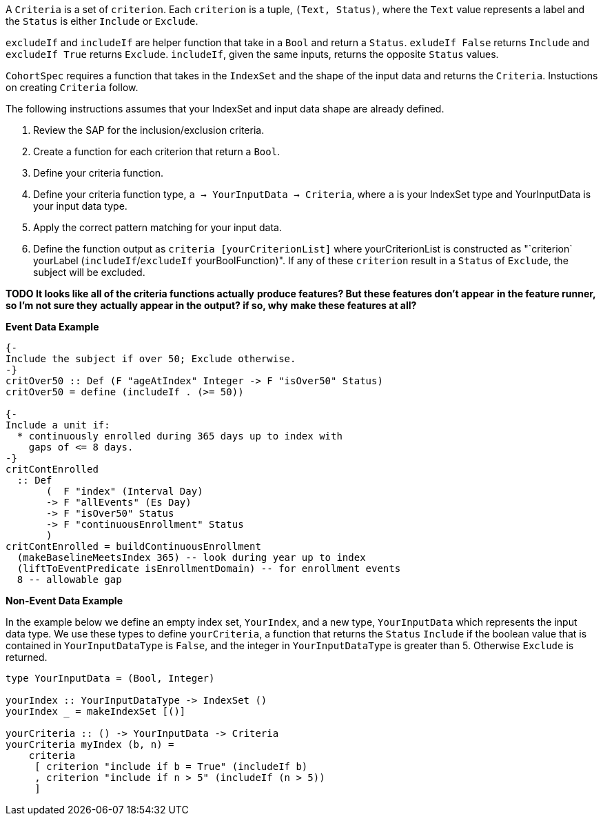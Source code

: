:description: The procedure for creating criteria

A `Criteria` is a set of `criterion`.
Each `criterion` is a tuple,
`(Text, Status)`,
where the `Text` value represents a label
and the `Status` is either `Include` or `Exclude`.

`excludeIf` and `includeIf` are helper function
that take in a `Bool` and return a `Status`.
`exludeIf False` returns `Include` and
`excludeIf True` returns `Exclude`. 
`includeIf`, given the same inputs,
returns the opposite `Status` values.

`CohortSpec` requires a function that
takes in the `IndexSet` and 
the shape of the input data and
returns the `Criteria`. 
Instuctions on creating `Criteria` follow.

The following instructions assumes that your IndexSet and 
input data shape are already defined.

. Review the SAP for the inclusion/exclusion criteria.
. Create a function for each criterion that return a `Bool`.
. Define your criteria function.
    . Define your criteria function type,
    `a -> YourInputData -> Criteria`, where `a` is your IndexSet type and YourInputData is your input data type.
    . Apply the correct pattern matching for your input data.
    . Define the function output as `criteria [yourCriterionList]`
    where yourCriterionList is constructed as 
    "`criterion` yourLabel (`includeIf`/`excludeIf` yourBoolFunction)".
    If any of these `criterion` result in a `Status` of `Exclude`, 
    the subject will be excluded.

*TODO It looks like all of the criteria functions actually*
*produce features? But these features don't appear*
*in the feature runner, so I'm not sure they*
*actually appear in the output? if so, why*
*make these features at all?*

*Event Data Example*
[source,haskell]
----
{-
Include the subject if over 50; Exclude otherwise.
-}
critOver50 :: Def (F "ageAtIndex" Integer -> F "isOver50" Status)
critOver50 = define (includeIf . (>= 50))

{- 
Include a unit if:
  * continuously enrolled during 365 days up to index with
    gaps of <= 8 days.
-}
critContEnrolled
  :: Def
       (  F "index" (Interval Day)
       -> F "allEvents" (Es Day)
       -> F "isOver50" Status
       -> F "continuousEnrollment" Status
       )
critContEnrolled = buildContinuousEnrollment
  (makeBaselineMeetsIndex 365) -- look during year up to index
  (liftToEventPredicate isEnrollmentDomain) -- for enrollment events
  8 -- allowable gap
----

*Non-Event Data Example*

In the example below we define an empty index set, `YourIndex`,
and a new type, `YourInputData` which represents the input data type.
We use these types to define `yourCriteria`,
a function that returns the `Status` `Include` if the boolean value that
is contained in `YourInputDataType` is `False`,
and the integer in `YourInputDataType` is greater than 5.
Otherwise `Exclude` is returned.

[source,haskell]
----
type YourInputData = (Bool, Integer)

yourIndex :: YourInputDataType -> IndexSet ()
yourIndex _ = makeIndexSet [()]

yourCriteria :: () -> YourInputData -> Criteria 
yourCriteria myIndex (b, n) = 
    criteria 
     [ criterion "include if b = True" (includeIf b)
     , criterion "include if n > 5" (includeIf (n > 5))
     ]
----

